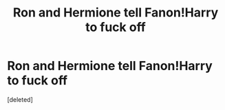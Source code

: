 #+TITLE: Ron and Hermione tell Fanon!Harry to fuck off

* Ron and Hermione tell Fanon!Harry to fuck off
:PROPERTIES:
:Score: 0
:DateUnix: 1563796356.0
:DateShort: 2019-Jul-22
:FlairText: Prompt
:END:
[deleted]

